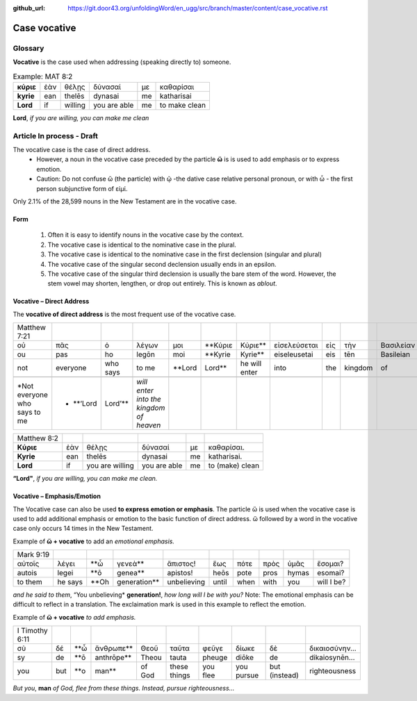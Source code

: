 :github_url: https://git.door43.org/unfoldingWord/en_ugg/src/branch/master/content/case_vocative.rst

.. _case_vocative:

Case vocative
=============

Glossary
--------

**Vocative** is the case used when addressing (speaking directly to) someone.

.. csv-table:: Example: MAT 8:2

  **κύριε**,ἐὰν,θέλῃς,δύνασαί,με,καθαρίσαι
  **kyrie**,ean,thelēs,dynasai,me,katharisai
  **Lord**,if,willing,you are able,me,to make clean
  
**Lord**, *if you are willing, you can make me clean*


Article   **In process - Draft**
-------

The vocative case is the case of direct address.   
  *	However, a noun in the vocative case preceded by the particle **ὥ** is is used to add emphasis or to express emotion.
  * Caution: Do not confuse ὥ (the particle) with ῷ -the dative case relative personal pronoun,  or with ὦ - the first person 
    subjunctive form of εἰμί. 

Only 2.1% of the 28,599 nouns in the New Testament are in the vocative case.


Form
~~~~

  #.  Often it is easy to identify nouns in the vocative case by the context.
  #.  The vocative case is identical to the nominative case in the plural.
  #.  The vocative case is identical to the nominative case in the first declension (singular and plural)
  #.  The vocative case of the singular second declension usually ends in an epsilon.
  #.  The vocative case of the singular third declension is usually the bare stem of the word.   However, the stem vowel may shorten,
      lengthen, or drop out entirely.  This is known as *ablout*.
  


Vocative – Direct Address
~~~~~~~~~~~~~~~~~~~~~~~~~
The **vocative of direct address**  is the most frequent use of the vocative case.  

.. csv-table::

  Matthew 7:21
  οὐ,πᾶς,ὁ,λέγων,μοι,**Κύριε,Κύριε**,εἰσελεύσεται,εἰς,τὴν,Βασιλείαν,τῶν,Οὐρανῶν
  ou,pas,ho,legōn,moi,**Kyrie,Kyrie**,eiseleusetai,eis,tēn,Basileian,tōn,Ouranōn
  not,everyone,who says,to me,**Lord,Lord**,he will enter,into,the,kingdom,of,heaven
  
  *Not everyone who says to me,* **‘Lord, Lord’**,*will enter into the kingdom of heaven*

.. csv-table::

  Matthew 8:2
  **Κύριε**,ἐὰν,θέλῃς,δύνασαί,με,καθαρίσαι.
  **Kyrie**,ean,thelēs,dynasai,me,katharisai.
  **Lord**,if,you are willing,you are able,me,to (make) clean
  
**“Lord"**, *if you are willing, you can make me clean.*

Vocative – Emphasis/Emotion
~~~~~~~~~~~~~~~~~~~~~~~~~~~

The Vocative case can also be used **to express emotion or emphasis**.  The particle ὥ is used when the vocative case is used 
to add additional emphasis or emotion to the basic function of direct address.  ὥ followed by a word in the vocative case only 
occurs 14 times in the New Testament.

Example of **ὥ + vocative** to add an *emotional emphasis.*

.. csv-table::

  Mark 9:19
  αὐτοῖς,λέγει,**ὦ,γενεὰ**,ἄπιστος!,ἕως,πότε,πρὸς,ὑμᾶς,ἔσομαι?
  autois,legei,**ō,genea**,apistos!,heōs,pote,pros,hymas,esomai?
  to them,he says,**Oh,generation**,unbelieving,until,when,with,you,will I be?
  
*and he said to them*, “You unbelieving* **generation!**, *how long will I be with you?* 
Note:  The emotional emphasis can be difficult to reflect in a translation.  The exclaimation mark is used in this example to 
reflect the emotion. 



Example of **ὥ + vocative** *to add emphasis.*

.. csv-table::

  I Timothy 6:11
  σὺ,δέ,**ὦ,ἄνθρωπε**,Θεοῦ,ταῦτα,φεῦγε,δίωκε,δὲ,δικαιοσύνην...
  sy,de,**ō,anthrōpe**,Theou,tauta,pheuge,diōke,de,dikaiosynēn...
  you,but,**o,man**,of God,these things,you flee,you pursue,but (instead),righteousness

*But you*, **man** *of God, flee from these things. Instead, pursue righteousness...* 


